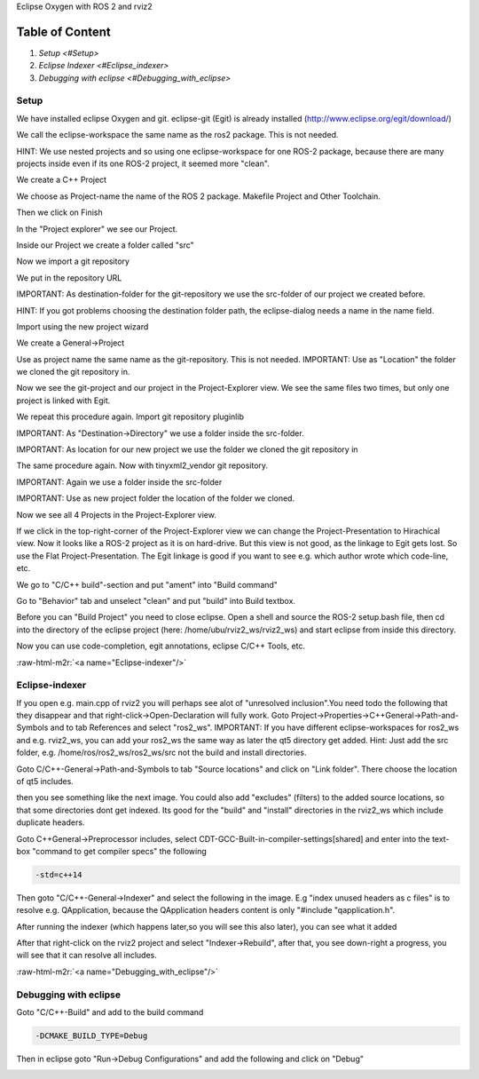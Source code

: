 .. role:: raw-html-m2r(raw)
   :format: html


Eclipse Oxygen with ROS 2 and rviz2

Table of Content
""""""""""""""""


#. `Setup <#Setup>`
#. `Eclipse Indexer <#Eclipse_indexer>`
#. `Debugging with eclipse <#Debugging_with_eclipse>`

Setup
-----

We have installed eclipse Oxygen and git. eclipse-git (Egit) is already installed (http://www.eclipse.org/egit/download/)

We call the eclipse-workspace the same name as the ros2 package. This is not needed.

HINT: We use nested projects and so using one eclipse-workspace for one ROS-2 package, because there are many projects inside even if its one ROS-2 project, it seemed more "clean".

.. image:: https://i.imgur.com/ePQaXE3.png
   :target: https://i.imgur.com/ePQaXE3.png
   :alt: eclipse-launcher


We create a C++ Project

.. image:: https://i.imgur.com/XIsATcN.png
   :target: https://i.imgur.com/XIsATcN.png
   :alt: eclipse-1



.. image:: https://i.imgur.com/PNVxEJN.png
   :target: https://i.imgur.com/PNVxEJN.png
   :alt: eclipse-2


We choose as Project-name the name of the ROS 2 package. Makefile Project and Other Toolchain.

.. image:: https://i.imgur.com/yt5WkkN.png
   :target: https://i.imgur.com/yt5WkkN.png
   :alt: eclipse-2


Then we click on Finish

.. image:: https://i.imgur.com/Ef0tLiP.png
   :target: https://i.imgur.com/Ef0tLiP.png
   :alt: eclipse-2


In the "Project explorer" we see our Project.

.. image:: https://i.imgur.com/kYutC7W.png
   :target: https://i.imgur.com/kYutC7W.png
   :alt: eclipse-3


Inside our Project we create a folder called "src"

.. image:: https://i.imgur.com/6uFtcLT.png
   :target: https://i.imgur.com/6uFtcLT.png
   :alt: eclipse-4


Now we import a git repository

.. image:: https://i.imgur.com/pae8YOu.png
   :target: https://i.imgur.com/pae8YOu.png
   :alt: eclipse-5


We put in the repository URL

.. image:: https://i.imgur.com/HuPcPx9.png
   :target: https://i.imgur.com/HuPcPx9.png
   :alt: eclipse-6


IMPORTANT: As destination-folder for the git-repository we use the src-folder of our project we created before.

HINT: If you got problems choosing the destination folder path, the eclipse-dialog needs a name in the name field.

.. image:: https://i.imgur.com/arFZfa4.png
   :target: https://i.imgur.com/arFZfa4.png
   :alt: eclipse-7


Import using the new project wizard

.. image:: https://i.imgur.com/ety2Lxf.png
   :target: https://i.imgur.com/ety2Lxf.png
   :alt: eclipse-8


We create a General->Project

.. image:: https://i.imgur.com/rpAjqqW.png
   :target: https://i.imgur.com/rpAjqqW.png
   :alt: eclipse-9


Use as project name the same name as the git-repository. This is not needed.
IMPORTANT: Use as "Location" the folder we cloned the git repository in.

.. image:: https://i.imgur.com/nEoT0RB.png
   :target: https://i.imgur.com/nEoT0RB.png
   :alt: eclipse-10


Now we see the git-project and our project in the Project-Explorer view. We see the same files two times, but only one project is linked with Egit.

.. image:: https://i.imgur.com/sSQ8ooN.png
   :target: https://i.imgur.com/sSQ8ooN.png
   :alt: eclipse-11


We repeat this procedure again. Import git repository pluginlib

.. image:: https://i.imgur.com/hnbscVx.png
   :target: https://i.imgur.com/hnbscVx.png
   :alt: eclipse-12


IMPORTANT: As "Destination->Directory" we use a folder inside the src-folder.

.. image:: https://i.imgur.com/8Z3hlFL.png
   :target: https://i.imgur.com/8Z3hlFL.png
   :alt: eclipse-13


IMPORTANT: As location for our new project we use the folder we cloned the git repository in

.. image:: https://i.imgur.com/xySYIQi.png
   :target: https://i.imgur.com/xySYIQi.png
   :alt: eclipse-14


The same procedure again. Now with tinyxml2_vendor git repository.

.. image:: https://i.imgur.com/izC5Hke.png
   :target: https://i.imgur.com/izC5Hke.png
   :alt: eclipse-15


IMPORTANT: Again we use a folder inside the src-folder

.. image:: https://i.imgur.com/UR8S3I8.png
   :target: https://i.imgur.com/UR8S3I8.png
   :alt: eclipse-16


IMPORTANT: Use as new project folder the location of the folder we cloned.

.. image:: https://i.imgur.com/aMu1nNZ.png
   :target: https://i.imgur.com/aMu1nNZ.png
   :alt: eclipse-17


Now we see all 4 Projects in the Project-Explorer view.

.. image:: https://i.imgur.com/36zbuUx.png
   :target: https://i.imgur.com/36zbuUx.png
   :alt: eclipse-18


If we click in the top-right-corner of the Project-Explorer view we can change the Project-Presentation to Hirachical view. Now it looks like a ROS-2 project as it is on hard-drive. But this view is not good, as the linkage to Egit gets lost. So use the Flat Project-Presentation. The Egit linkage is good if you want to see e.g. which author wrote which code-line, etc.

.. image:: https://i.imgur.com/vOhRUGB.png
   :target: https://i.imgur.com/vOhRUGB.png
   :alt: eclipse-19


We go to "C/C++ build"-section and put "ament" into "Build command"

.. image:: https://i.imgur.com/vXhRwEb.png
   :target: https://i.imgur.com/vXhRwEb.png
   :alt: eclipse-26


Go to "Behavior" tab and unselect "clean" and put "build" into Build textbox.

.. image:: https://i.imgur.com/4CegjkC.png
   :target: https://i.imgur.com/4CegjkC.png
   :alt: eclipse-26


Before you can "Build Project" you need to close eclipse. Open a shell and source the ROS-2 setup.bash file, then cd into the directory of the eclipse project (here: /home/ubu/rviz2_ws/rviz2_ws) and start eclipse from inside this directory.

.. image:: https://i.imgur.com/ZyPGJLa.png
   :target: https://i.imgur.com/ZyPGJLa.png
   :alt: eclipse-27


Now you can use code-completion, egit annotations, eclipse C/C++ Tools, etc.

.. image:: https://i.imgur.com/YUEH3lM.png
   :target: https://i.imgur.com/YUEH3lM.png
   :alt: eclipse-28


:raw-html-m2r:`<a name="Eclipse-indexer"/>`

Eclipse-indexer
---------------

If you open e.g. main.cpp of rviz2 you will perhaps see alot of "unresolved inclusion".You need todo the following that they disappear and that right-click->Open-Declaration will fully work. Goto Project->Properties->C++General->Path-and-Symbols and to tab References and select "ros2_ws".
IMPORTANT: If you have different eclipse-workspaces for ros2_ws and e.g. rviz2_ws, you can add your ros2_ws the same way as later the qt5 directory get added. Hint: Just add the src folder, e.g. /home/ros/ros2_ws/ros2_ws/src  not the build and install directories.


.. image:: https://i.imgur.com/mp9Pgzu.png
   :target: https://i.imgur.com/mp9Pgzu.png
   :alt: eclipse-28


Goto C/C++-General->Path-and-Symbols to tab "Source locations" and click on "Link folder". There choose the location of qt5 includes.


.. image:: https://i.imgur.com/TYgDACE.png
   :target: https://i.imgur.com/TYgDACE.png
   :alt: eclipse-28


then you see something like the next image. You could also add "excludes" (filters) to the added source locations, so that some directories dont get indexed. Its good for the "build" and "install" directories in the rviz2_ws which include duplicate headers.


.. image:: https://i.imgur.com/nv9tEAP.png
   :target: https://i.imgur.com/nv9tEAP.png
   :alt: eclipse-28


Goto C++General->Preprocessor includes, select CDT-GCC-Built-in-compiler-settings[shared] and enter into the text-box "command to get compiler specs" the following

.. code-block::

   -std=c++14


.. image:: https://i.imgur.com/9DNXpDD.png
   :target: https://i.imgur.com/9DNXpDD.png
   :alt: eclipse-28


Then goto "C/C++-General->Indexer" and select the following in the image. E.g "index unused headers as c files" is to resolve e.g. QApplication, because the QApplication headers content is only "#include "qapplication.h".


.. image:: https://i.imgur.com/Wxeheak.png
   :target: https://i.imgur.com/Wxeheak.png
   :alt: eclipse-28


After running the indexer (which happens later,so you will see this also later), you can see what it added


.. image:: https://i.imgur.com/xtxZ4bg.png
   :target: https://i.imgur.com/xtxZ4bg.png
   :alt: eclipse-28


After that right-click on the rviz2 project and select "Indexer->Rebuild", after that, you see down-right a progress, you will see that it can resolve all includes.


.. image:: https://i.imgur.com/uGZaHau.png
   :target: https://i.imgur.com/uGZaHau.png
   :alt: eclipse-28


:raw-html-m2r:`<a name="Debugging_with_eclipse"/>`

Debugging with eclipse
----------------------

Goto "C/C++-Build" and add to the build command

.. code-block::

   -DCMAKE_BUILD_TYPE=Debug


.. image:: https://i.imgur.com/KXFYDHg.png
   :target: https://i.imgur.com/KXFYDHg.png
   :alt: eclipse-28


Then in eclipse goto "Run->Debug Configurations" and add the following and click on "Debug"


.. image:: https://i.imgur.com/ywzAxUP.png
   :target: https://i.imgur.com/ywzAxUP.png
   :alt: eclipse-28

